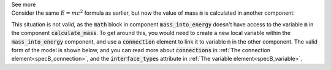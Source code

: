 .. _informB12_2:

.. container:: toggle

  .. container:: header

    See more

  .. container:: infospec

    Consider the same :math:`E=mc^2` formula as earlier, but now the
    value of mass :code:`m` is calculated in another component: 

    .. code-block:: xml
      <component name="mass_into_energy">
        <!-- the local variables for energy E and speed of light c are listed here -->
        <variable name="E" units="kilojoules"/>
        <variable name="c" units="metres_per_second"/>
        <!-- ...but the variable for mass calculated in another component -->
        <math>
          <apply><eq/>
            <ci>E</ci>
            <apply><times/>
              <ci>m</ci>
              <apply><power/>
                <ci>c</ci>
                <cn cellml:units="dimensionless">2</cn>
              </apply>
            </apply>
          </apply>
        </math>
      </component>
      <component name="calculate_mass">
        <variable name="m" units="kilograms" initial_value="54" />
      </component>
    
    This situation is not valid, as the :code:`math` block in component
    :code:`mass_into_energy` doesn't have access to the variable :code:`m`
    in the component :code:`calculate_mass`.  To get around this, you would
    need to create a new local variable within the :code:`mass_into_energy`
    component, and use a :code:`connection` element to link it to variable
    :code:`m` in the other component.  The valid form of the model is shown
    below, and you can read more about :code:`connections` in
    :ref:`The connection element<specB_connection>`, and the :code:`interface_type`\s
    attribute in :ref:`The variable element<specB_variable>`.

    .. code-block:: xml
      <component name="mass_into_energy">
        <variable name="E" units="kilojoules"/>
        <variable name="c" units="metres_per_second"/>
        <!-- A new local variable named m is created here with a public interface type -->
        <variable name="m" units="kilograms" interface_type="public"/>
        <math>
          <apply><eq/>
            <ci>E</ci>
            <apply><times/>
              <ci>m</ci>
              <apply><power/>
                <ci>c</ci>
                <cn cellml:units="dimensionless">2</cn>
              </apply>
            </apply>
          </apply>
        </math>
      </component>
      <component name="calculate_mass">
        <variable name="mass" units="kilograms" initial_value="54" />
      </component>
      <!-- A connection element is created which links components "calculate_mass" and "mass_into_energy"-->
      <connection component_1="mass_into_energy" component_2="calculate_mass">
        <!-- A map_variable pair is created which links the "m" variables in each of the connected components -->
        <map_variables variable_1="m" variable_2="m" />
      </connection>


